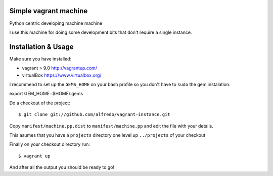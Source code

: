 ======================
Simple vagrant machine
======================

Python centric developing machine machine

I use this machine for doing some development bits that don't require a single instance.


====================
Installation & Usage
====================

Make sure you have installed:

- vagrant  > 9.0 http://vagrantup.com/
- virtualBox https://www.virtualbox.org/


I recommend to set up the ``GEMS_HOME`` on your bash profile so you don't have to ``sudo`` the gem instalation::

export GEM_HOME=$HOME/.gems



Do a checkout of the project::

$ git clone git://github.com/alfredo/vagrant-instance.git


Copy ``manifest/machine.pp.dist`` to ``manifest/machine.pp`` and edit the file with your details.

This asumes that you have a ``projects`` directory one level up ``../projects`` of  your checkout


Finally on your checkout directory run::

$ vagrant up

And after all the output you should be ready to go!
